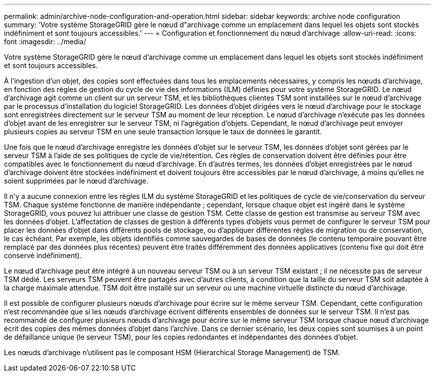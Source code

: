 ---
permalink: admin/archive-node-configuration-and-operation.html 
sidebar: sidebar 
keywords: archive node configuration 
summary: 'Votre système StorageGRID gère le nœud d"archivage comme un emplacement dans lequel les objets sont stockés indéfiniment et sont toujours accessibles.' 
---
= Configuration et fonctionnement du nœud d'archivage
:allow-uri-read: 
:icons: font
:imagesdir: ../media/


[role="lead"]
Votre système StorageGRID gère le nœud d'archivage comme un emplacement dans lequel les objets sont stockés indéfiniment et sont toujours accessibles.

À l'ingestion d'un objet, des copies sont effectuées dans tous les emplacements nécessaires, y compris les nœuds d'archivage, en fonction des règles de gestion du cycle de vie des informations (ILM) définies pour votre système StorageGRID. Le nœud d'archivage agit comme un client sur un serveur TSM, et les bibliothèques clientes TSM sont installées sur le nœud d'archivage par le processus d'installation du logiciel StorageGRID. Les données d'objet dirigées vers le nœud d'archivage pour le stockage sont enregistrées directement sur le serveur TSM au moment de leur réception. Le nœud d'archivage n'exécute pas les données d'objet avant de les enregistrer sur le serveur TSM, ni l'agrégation d'objets. Cependant, le nœud d'archivage peut envoyer plusieurs copies au serveur TSM en une seule transaction lorsque le taux de données le garantit.

Une fois que le nœud d'archivage enregistre les données d'objet sur le serveur TSM, les données d'objet sont gérées par le serveur TSM à l'aide de ses politiques de cycle de vie/rétention. Ces règles de conservation doivent être définies pour être compatibles avec le fonctionnement du nœud d'archivage. En d'autres termes, les données d'objet enregistrées par le nœud d'archivage doivent être stockées indéfiniment et doivent toujours être accessibles par le nœud d'archivage, à moins qu'elles ne soient supprimées par le nœud d'archivage.

Il n'y a aucune connexion entre les règles ILM du système StorageGRID et les politiques de cycle de vie/conservation du serveur TSM. Chaque système fonctionne de manière indépendante ; cependant, lorsque chaque objet est ingéré dans le système StorageGRID, vous pouvez lui attribuer une classe de gestion TSM. Cette classe de gestion est transmise au serveur TSM avec les données d'objet. L'affectation de classes de gestion à différents types d'objets vous permet de configurer le serveur TSM pour placer les données d'objet dans différents pools de stockage, ou d'appliquer différentes règles de migration ou de conservation, le cas échéant. Par exemple, les objets identifiés comme sauvegardes de bases de données (le contenu temporaire pouvant être remplacé par des données plus récentes) peuvent être traités différemment des données applicatives (contenu fixe qui doit être conservé indéfiniment).

Le nœud d'archivage peut être intégré à un nouveau serveur TSM ou à un serveur TSM existant ; il ne nécessite pas de serveur TSM dédié. Les serveurs TSM peuvent être partagés avec d'autres clients, à condition que la taille du serveur TSM soit adaptée à la charge maximale attendue. TSM doit être installé sur un serveur ou une machine virtuelle distincte du nœud d'archivage.

Il est possible de configurer plusieurs nœuds d'archivage pour écrire sur le même serveur TSM. Cependant, cette configuration n'est recommandée que si les nœuds d'archivage écrivent différents ensembles de données sur le serveur TSM. Il n'est pas recommandé de configurer plusieurs nœuds d'archivage pour écrire sur le même serveur TSM lorsque chaque nœud d'archivage écrit des copies des mêmes données d'objet dans l'archive. Dans ce dernier scénario, les deux copies sont soumises à un point de défaillance unique (le serveur TSM), pour les copies redondantes et indépendantes des données d'objet.

Les nœuds d'archivage n'utilisent pas le composant HSM (Hierarchical Storage Management) de TSM.
